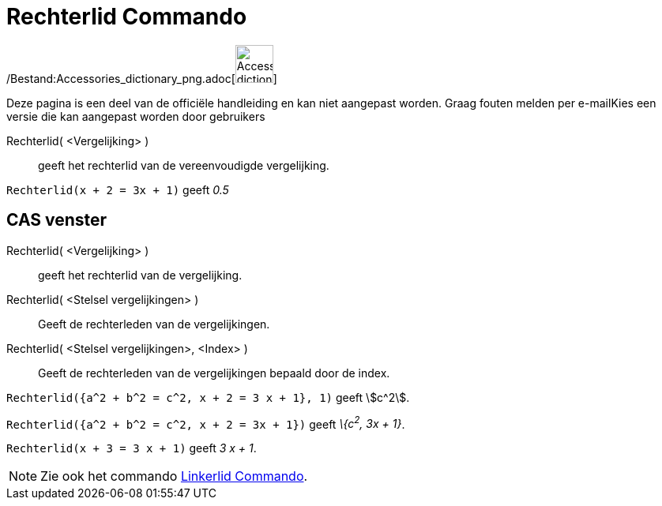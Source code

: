 = Rechterlid Commando
:page-en: commands/RightSide_Command
ifdef::env-github[:imagesdir: /nl/modules/ROOT/assets/images]

/Bestand:Accessories_dictionary_png.adoc[image:48px-Accessories_dictionary.png[Accessories
dictionary.png,width=48,height=48]]

Deze pagina is een deel van de officiële handleiding en kan niet aangepast worden. Graag fouten melden per
e-mail[.mw-selflink .selflink]##Kies een versie die kan aangepast worden door gebruikers##

Rechterlid( <Vergelijking> )::
  geeft het rechterlid van de vereenvoudigde vergelijking.

[EXAMPLE]
====

`++Rechterlid(x + 2 = 3x + 1)++` geeft _0.5_

====

== CAS venster

Rechterlid( <Vergelijking> )::
  geeft het rechterlid van de vergelijking.
Rechterlid( <Stelsel vergelijkingen> )::
  Geeft de rechterleden van de vergelijkingen.
Rechterlid( <Stelsel vergelijkingen>, <Index> )::
  Geeft de rechterleden van de vergelijkingen bepaald door de index.

[EXAMPLE]
====

`++Rechterlid({a^2 + b^2 = c^2, x + 2 = 3 x + 1}, 1)++` geeft stem:[c^2].

====

[EXAMPLE]
====

`++Rechterlid({a^2 + b^2 = c^2, x + 2 = 3x + 1})++` geeft _\{c^2^, 3x + 1}_.

====

[EXAMPLE]
====

`++Rechterlid(x + 3 = 3 x + 1)++` geeft _3 x + 1_.

====

[NOTE]
====

Zie ook het commando xref:/commands/Linkerlid.adoc[Linkerlid Commando].

====
